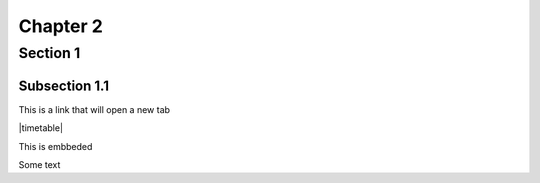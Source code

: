 Chapter 2
*********

Section 1
=========

Subsection 1.1
--------------

This is a link that will open a new tab

.. |timetable| raw:: html

   <a href='http://databus-sdk-javadoc.fastdxl.net/1.0.0/' target='_blank'>javadoc</a>


|timetable|

This is embbeded

.. raw:: html

    <div style="margin-top:10px;">
        <iframe width="745" height="700" src="http://databus-sdk-javadoc.fastdxl.net/1.0.0/" allowfullscreen></iframe>
    </div>

Some text

